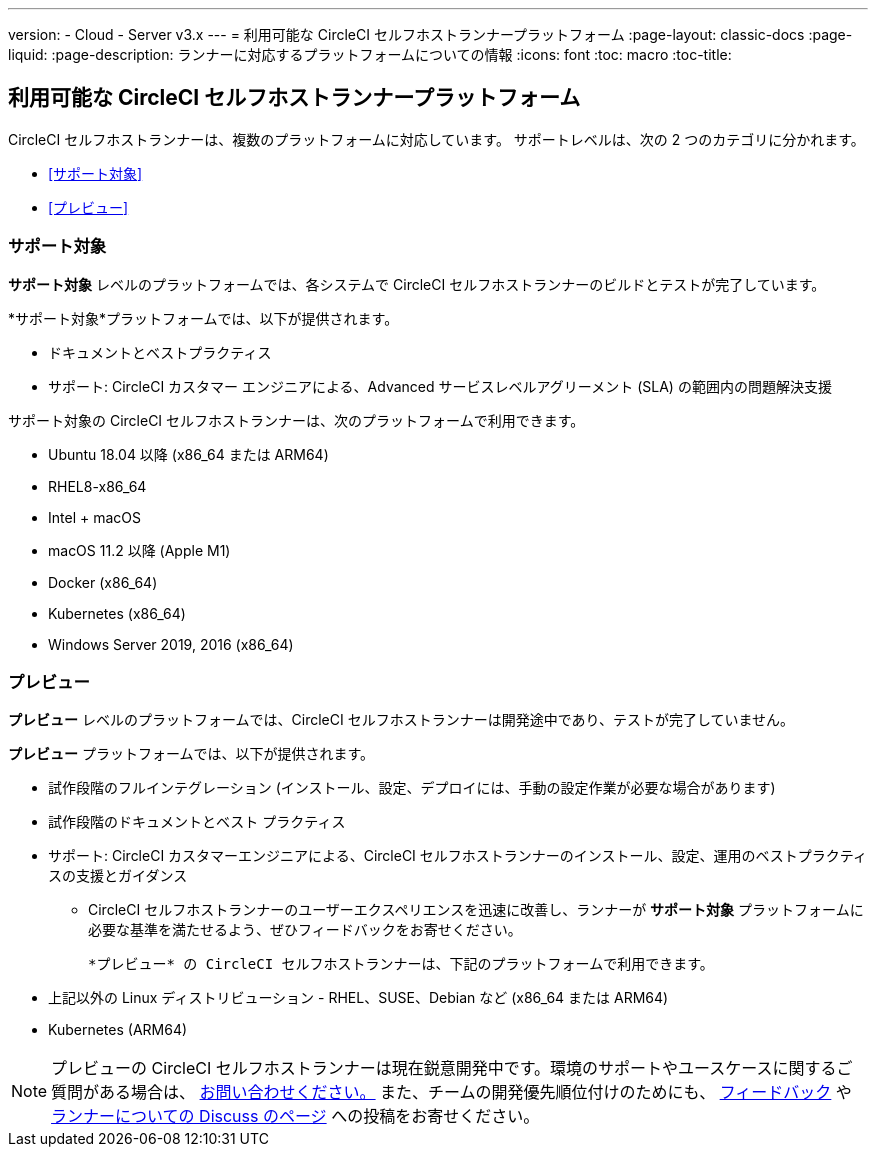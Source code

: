 ---

version:
- Cloud
- Server v3.x
---
= 利用可能な CircleCI セルフホストランナープラットフォーム
:page-layout: classic-docs
:page-liquid:
:page-description: ランナーに対応するプラットフォームについての情報
:icons: font
:toc: macro
:toc-title:

toc::[]

[#available-circleci-self-hosted-runner-platforms]
== 利用可能な CircleCI セルフホストランナープラットフォーム

CircleCI セルフホストランナーは、複数のプラットフォームに対応しています。 サポートレベルは、次の 2 つのカテゴリに分かれます。

* <<サポート対象>>
* <<プレビュー>>

[#supported]
=== サポート対象

*サポート対象* レベルのプラットフォームでは、各システムで CircleCI セルフホストランナーのビルドとテストが完了しています。

*サポート対象*プラットフォームでは、以下が提供されます。

* ドキュメントとベストプラクティス
* サポート: CircleCI カスタマー エンジニアによる、Advanced サービスレベルアグリーメント (SLA) の範囲内の問題解決支援

サポート対象の CircleCI セルフホストランナーは、次のプラットフォームで利用できます。

* Ubuntu 18.04 以降 (x86_64 または ARM64)
* RHEL8-x86_64
* Intel + macOS
* macOS 11.2 以降 (Apple M1)
* Docker (x86_64)
* Kubernetes (x86_64)
* Windows Server 2019, 2016 (x86_64)

[#preview]
=== プレビュー

*プレビュー* レベルのプラットフォームでは、CircleCI セルフホストランナーは開発途中であり、テストが完了していません。

*プレビュー* プラットフォームでは、以下が提供されます。

* 試作段階のフルインテグレーション (インストール、設定、デプロイには、手動の設定作業が必要な場合があります)
* 試作段階のドキュメントとベスト プラクティス
* サポート: CircleCI カスタマーエンジニアによる、CircleCI セルフホストランナーのインストール、設定、運用のベストプラクティスの支援とガイダンス
** CircleCI セルフホストランナーのユーザーエクスペリエンスを迅速に改善し、ランナーが *サポート対象* プラットフォームに必要な基準を満たせるよう、ぜひフィードバックをお寄せください。

 *プレビュー* の CircleCI セルフホストランナーは、下記のプラットフォームで利用できます。

* 上記以外の Linux ディストリビューション - RHEL、SUSE、Debian など (x86_64 または ARM64)
* Kubernetes (ARM64)

NOTE: プレビューの CircleCI セルフホストランナーは現在鋭意開発中です。環境のサポートやユースケースに関するご質問がある場合は、 https://circleci.com/contact/[お問い合わせください。] また、チームの開発優先順位付けのためにも、 https://circleci.canny.io/cloud-feature-requests[フィードバック] や  https://discuss.circleci.com/t/self-hosted-runners-are-here/38159[ランナーについての Discuss のページ] への投稿をお寄せください。